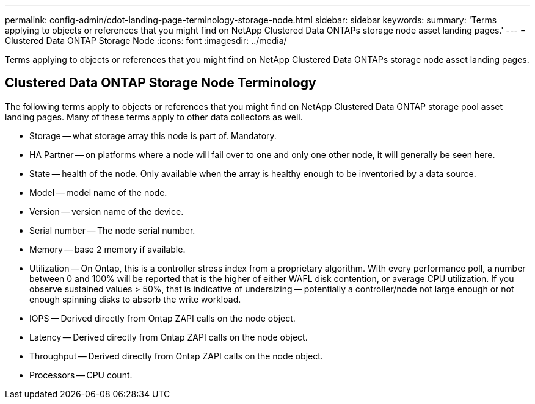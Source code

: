 ---
permalink: config-admin/cdot-landing-page-terminology-storage-node.html
sidebar: sidebar
keywords: 
summary: 'Terms applying to objects or references that you might find on NetApp Clustered Data ONTAPs storage node asset landing pages.'
---
= Clustered Data ONTAP Storage Node
:icons: font
:imagesdir: ../media/

[.lead]
Terms applying to objects or references that you might find on NetApp Clustered Data ONTAPs storage node asset landing pages.

== Clustered Data ONTAP Storage Node Terminology

The following terms apply to objects or references that you might find on NetApp Clustered Data ONTAP storage pool asset landing pages. Many of these terms apply to other data collectors as well.

* Storage -- what storage array this node is part of. Mandatory.
* HA Partner -- on platforms where a node will fail over to one and only one other node, it will generally be seen here.
* State -- health of the node. Only available when the array is healthy enough to be inventoried by a data source.
* Model -- model name of the node.
* Version -- version name of the device.
* Serial number -- The node serial number.
* Memory -- base 2 memory if available.
* Utilization -- On Ontap, this is a controller stress index from a proprietary algorithm. With every performance poll, a number between 0 and 100% will be reported that is the higher of either WAFL disk contention, or average CPU utilization. If you observe sustained values > 50%, that is indicative of undersizing -- potentially a controller/node not large enough or not enough spinning disks to absorb the write workload.
* IOPS -- Derived directly from Ontap ZAPI calls on the node object.
* Latency -- Derived directly from Ontap ZAPI calls on the node object.
* Throughput -- Derived directly from Ontap ZAPI calls on the node object.
* Processors -- CPU count.
